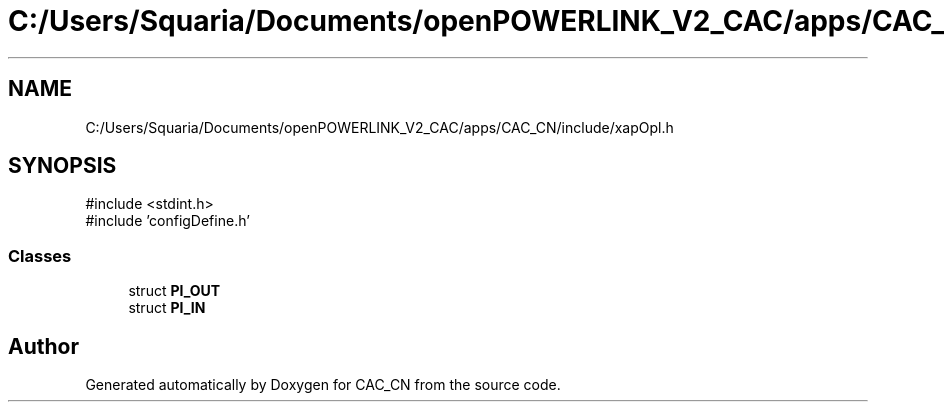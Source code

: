 .TH "C:/Users/Squaria/Documents/openPOWERLINK_V2_CAC/apps/CAC_CN/include/xapOpl.h" 3 "Version 1.1" "CAC_CN" \" -*- nroff -*-
.ad l
.nh
.SH NAME
C:/Users/Squaria/Documents/openPOWERLINK_V2_CAC/apps/CAC_CN/include/xapOpl.h
.SH SYNOPSIS
.br
.PP
\fR#include <stdint\&.h>\fP
.br
\fR#include 'configDefine\&.h'\fP
.br

.SS "Classes"

.in +1c
.ti -1c
.RI "struct \fBPI_OUT\fP"
.br
.ti -1c
.RI "struct \fBPI_IN\fP"
.br
.in -1c
.SH "Author"
.PP 
Generated automatically by Doxygen for CAC_CN from the source code\&.
